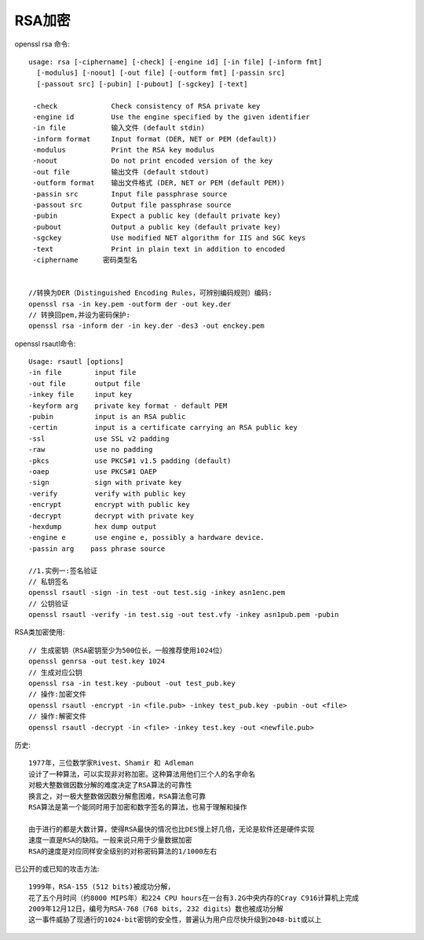RSA加密
---------------

openssl rsa 命令::


  usage: rsa [-ciphername] [-check] [-engine id] [-in file] [-inform fmt]
    [-modulus] [-noout] [-out file] [-outform fmt] [-passin src]
    [-passout src] [-pubin] [-pubout] [-sgckey] [-text]

   -check             Check consistency of RSA private key
   -engine id         Use the engine specified by the given identifier
   -in file           输入文件 (default stdin)
   -inform format     Input format (DER, NET or PEM (default))
   -modulus           Print the RSA key modulus
   -noout             Do not print encoded version of the key
   -out file          输出文件 (default stdout)
   -outform format    输出文件格式 (DER, NET or PEM (default PEM))
   -passin src        Input file passphrase source
   -passout src       Output file passphrase source
   -pubin             Expect a public key (default private key)
   -pubout            Output a public key (default private key)
   -sgckey            Use modified NET algorithm for IIS and SGC keys
   -text              Print in plain text in addition to encoded
   -ciphername      密码类型名


  //转换为DER（Distinguished Encoding Rules，可辨别编码规则）编码:
  openssl rsa -in key.pem -outform der -out key.der
  // 转换回pem,并设为密码保护:
  openssl rsa -inform der -in key.der -des3 -out enckey.pem

openssl rsautl命令::

  Usage: rsautl [options]
  -in file        input file
  -out file       output file
  -inkey file     input key
  -keyform arg    private key format - default PEM
  -pubin          input is an RSA public
  -certin         input is a certificate carrying an RSA public key
  -ssl            use SSL v2 padding
  -raw            use no padding
  -pkcs           use PKCS#1 v1.5 padding (default)
  -oaep           use PKCS#1 OAEP
  -sign           sign with private key
  -verify         verify with public key
  -encrypt        encrypt with public key
  -decrypt        decrypt with private key
  -hexdump        hex dump output
  -engine e       use engine e, possibly a hardware device.
  -passin arg    pass phrase source

  //1.实例一:签名验证
  // 私钥签名
  openssl rsautl -sign -in test -out test.sig -inkey asn1enc.pem
  // 公钥验证
  openssl rsautl -verify -in test.sig -out test.vfy -inkey asn1pub.pem -pubin





RSA类加密使用::

  // 生成密钥（RSA密钥至少为500位长，一般推荐使用1024位）
  openssl genrsa -out test.key 1024
  // 生成对应公钥
  openssl rsa -in test.key -pubout -out test_pub.key
  // 操作:加密文件
  openssl rsautl -encrypt -in <file.pub> -inkey test_pub.key -pubin -out <file> 
  // 操作:解密文件
  openssl rsautl -decrypt -in <file> -inkey test.key -out <newfile.pub>






历史::

  1977年，三位数学家Rivest、Shamir 和 Adleman 
  设计了一种算法，可以实现非对称加密。这种算法用他们三个人的名字命名
  对极大整数做因数分解的难度决定了RSA算法的可靠性
  换言之，对一极大整数做因数分解愈困难，RSA算法愈可靠
  RSA算法是第一个能同时用于加密和数字签名的算法，也易于理解和操作

  由于进行的都是大数计算，使得RSA最快的情况也比DES慢上好几倍，无论是软件还是硬件实现
  速度一直是RSA的缺陷。一般来说只用于少量数据加密
  RSA的速度是对应同样安全级别的对称密码算法的1/1000左右


已公开的或已知的攻击方法::

  1999年，RSA-155 (512 bits)被成功分解，
  花了五个月时间（约8000 MIPS年）和224 CPU hours在一台有3.2G中央内存的Cray C916计算机上完成
  2009年12月12日，编号为RSA-768（768 bits, 232 digits）数也被成功分解
  这一事件威胁了现通行的1024-bit密钥的安全性，普遍认为用户应尽快升级到2048-bit或以上





.. figure:: /images/encrypts/rsa_course.gif
  :width: 70%








